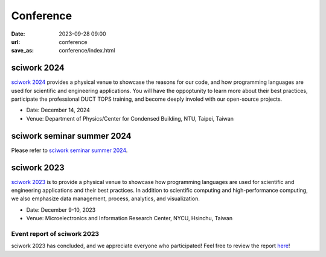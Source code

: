 ===========
Conference
===========

:date: 2023-09-28 09:00
:url: conference
:save_as: conference/index.html


sciwork 2024
===================

`sciwork 2024 <https://conf.sciwork.dev/>`__ provides a physical venue to showcase the reasons for 
our code, and how programming languages are used for scientific and engineering applications. You will 
have the oppoptunity to learn more about their best practices, participate the professional DUCT TOPS training, 
and become deeply involed with our open-source projects.

- Date: December 14, 2024
- Venue: Department of Physics/Center for Condensed Building, NTU, Taipei, Taiwan


sciwork seminar summer 2024
===========================

Please refer to `sciwork seminar summer 2024 <{filename}2024/06-seminar.rst>`__.


sciwork 2023
================
    
`sciwork 2023 <https://conf.sciwork.dev/2023>`__ is to provide a physical venue to showcase how programming languages are 
used for scientific and engineering applications and their best practices. In addition 
to scientific computing and high-performance computing, we also emphasize data management, 
process, analytics, and visualization.

- Date: December 9-10, 2023
- Venue: Microelectronics and Information Research Center, NYCU, Hsinchu, Taiwan


Event report of sciwork 2023
********************************

sciwork 2023 has concluded, and we appreciate everyone who participated! 
Feel free to review the report `here </conference/2023/report.html>`__!

